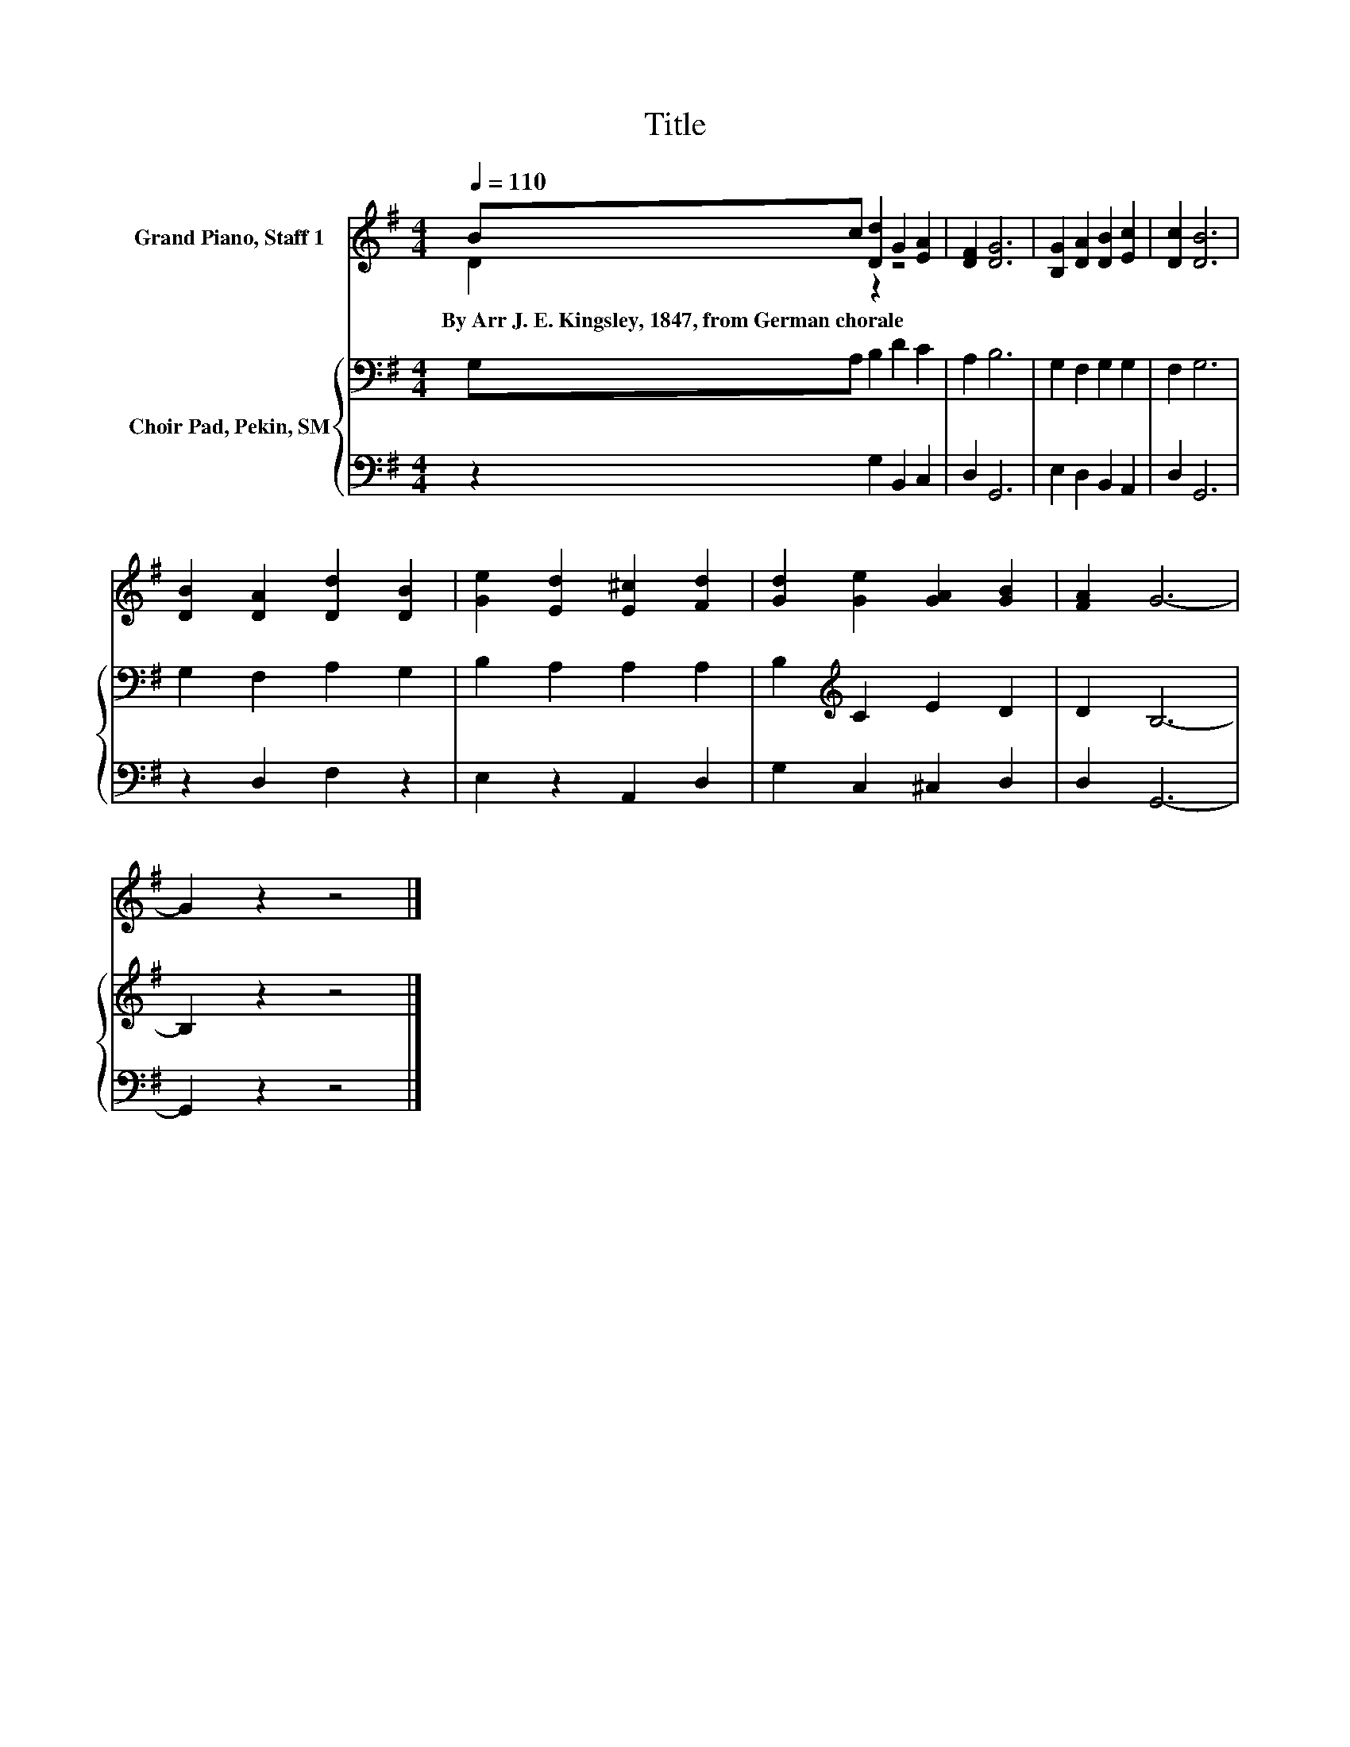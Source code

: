 X:1
T:Title
%%score ( 1 2 ) { 3 | 4 }
L:1/8
Q:1/4=110
M:4/4
K:G
V:1 treble nm="Grand Piano, Staff 1"
V:2 treble 
V:3 bass nm="Choir Pad, Pekin, SM"
V:4 bass 
V:1
 Bc [Dd]2 G2 [EA]2 | [DF]2 [DG]6 | [B,G]2 [DA]2 [DB]2 [Ec]2 | [Dc]2 [DB]6 | %4
w: By~Arr~J.~E.~Kingsley,~1847,~from~German~chorale~ * * * *||||
 [DB]2 [DA]2 [Dd]2 [DB]2 | [Ge]2 [Ed]2 [E^c]2 [Fd]2 | [Gd]2 [Ge]2 [GA]2 [GB]2 | [FA]2 G6- | %8
w: ||||
 G2 z2 z4 |] %9
w: |
V:2
 D2 z2 z4 | x8 | x8 | x8 | x8 | x8 | x8 | x8 | x8 |] %9
V:3
 G,A, B,2 D2 C2 | A,2 B,6 | G,2 F,2 G,2 G,2 | F,2 G,6 | G,2 F,2 A,2 G,2 | B,2 A,2 A,2 A,2 | %6
 B,2[K:treble] C2 E2 D2 | D2 B,6- | B,2 z2 z4 |] %9
V:4
 z2 G,2 B,,2 C,2 | D,2 G,,6 | E,2 D,2 B,,2 A,,2 | D,2 G,,6 | z2 D,2 F,2 z2 | E,2 z2 A,,2 D,2 | %6
 G,2 C,2 ^C,2 D,2 | D,2 G,,6- | G,,2 z2 z4 |] %9

